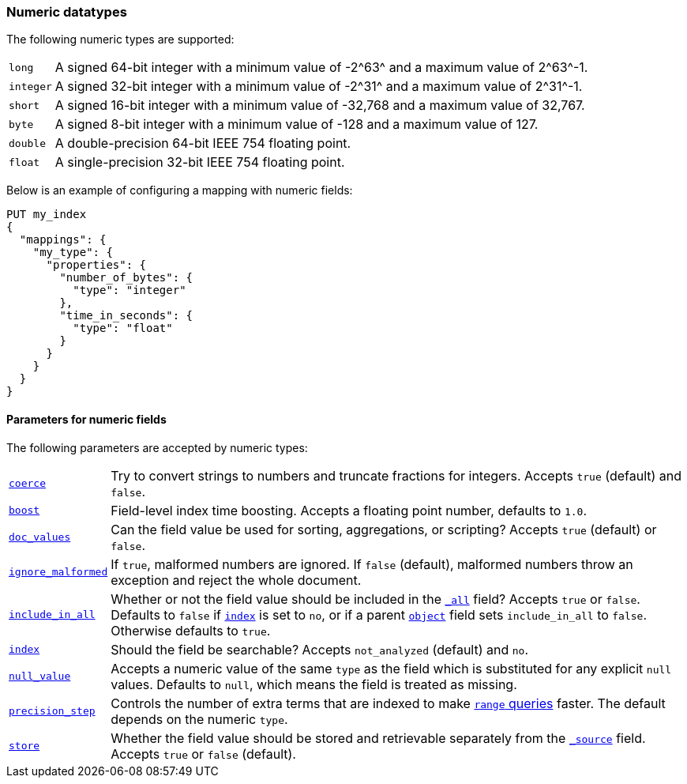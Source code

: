 [[number]]
=== Numeric datatypes

The following numeric types are supported:

[horizontal]
`long`::    A signed 64-bit integer with a minimum value of +-2^63^+ and a maximum value of +2^63^-1+.
`integer`:: A signed 32-bit integer with a minimum value of +-2^31^+ and a maximum value of +2^31^-1+.
`short`::   A signed 16-bit integer with a minimum value of +-32,768+ and a maximum value of +32,767+.
`byte`::    A signed 8-bit integer with a minimum value of +-128+ and a maximum value of +127+.
`double`::  A double-precision 64-bit IEEE 754 floating point.
`float`::   A single-precision 32-bit IEEE 754 floating point.

Below is an example of configuring a mapping with numeric fields:

[source,js]
--------------------------------------------------
PUT my_index
{
  "mappings": {
    "my_type": {
      "properties": {
        "number_of_bytes": {
          "type": "integer"
        },
        "time_in_seconds": {
          "type": "float"
        }
      }
    }
  }
}
--------------------------------------------------
// AUTOSENSE

[[number-params]]
==== Parameters for numeric fields

The following parameters are accepted by numeric types:

[horizontal]

<<coerce,`coerce`>>::

    Try to convert strings to numbers and truncate fractions for integers.
    Accepts `true` (default) and `false`.

<<index-boost,`boost`>>::

    Field-level index time boosting. Accepts a floating point number, defaults
    to `1.0`.

<<doc-values,`doc_values`>>::

    Can the field value be used for sorting, aggregations, or scripting?
    Accepts `true` (default) or `false`.

<<ignore-malformed,`ignore_malformed`>>::

    If `true`, malformed numbers are ignored. If `false` (default), malformed
    numbers throw an exception and reject the whole document.

<<include-in-all,`include_in_all`>>::

    Whether or not the field value should be included in the
    <<mapping-all-field,`_all`>> field? Accepts `true` or `false`.  Defaults
    to `false` if <<mapping-index,`index`>> is set to `no`, or if a parent
    <<object,`object`>> field sets `include_in_all` to `false`.
    Otherwise defaults to `true`.

<<mapping-index,`index`>>::

    Should the field be searchable? Accepts `not_analyzed` (default) and `no`.

<<null-value,`null_value`>>::

    Accepts a numeric value of the same `type` as the field which is
    substituted for any explicit `null` values.  Defaults to `null`, which
    means the field is treated as missing.

<<precision-step,`precision_step`>>::

    Controls the number of extra terms that are indexed to make
    <<query-dsl-range-query,`range` queries>> faster. The default depends on the
    numeric `type`.

<<mapping-store,`store`>>::

    Whether the field value should be stored and retrievable separately from
    the <<mapping-source-field,`_source`>> field. Accepts `true` or `false`
    (default).


